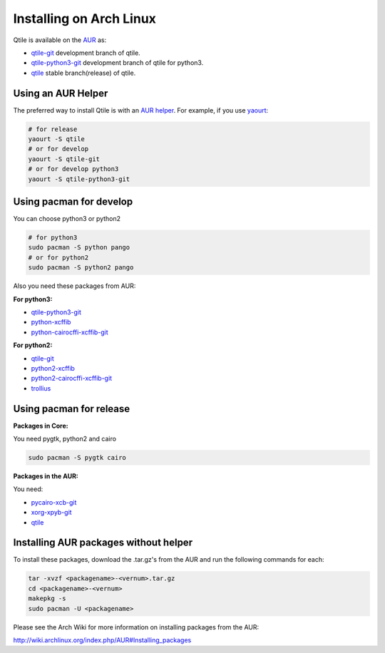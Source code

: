 Installing on Arch Linux
========================

Qtile is available on the `AUR`_ as:

- `qtile-git`_ development branch of qtile.
- `qtile-python3-git`_ development branch of qtile for python3.
- `qtile`_ stable branch(release) of qtile.

Using an AUR Helper
-------------------

The preferred way to install Qtile is with an `AUR helper`_. For example,
if you use `yaourt`_:

.. code-block:: bash

    # for release
    yaourt -S qtile
    # or for develop
    yaourt -S qtile-git
    # or for develop python3
    yaourt -S qtile-python3-git

Using pacman for develop
------------------------

You can choose python3 or python2

.. code-block:: bash

    # for python3
    sudo pacman -S python pango
    # or for python2
    sudo pacman -S python2 pango

Also you need these packages from AUR:

**For python3:**

- `qtile-python3-git`_
- `python-xcffib`_
- `python-cairocffi-xcffib-git`_

**For python2:**

- `qtile-git`_
- `python2-xcffib`_
- `python2-cairocffi-xcffib-git`_
- `trollius`_

Using pacman for release
------------------------

**Packages in Core:**

You need pygtk, python2 and cairo

.. code-block:: bash

    sudo pacman -S pygtk cairo

**Packages in the AUR:**

You need:

- `pycairo-xcb-git`_
- `xorg-xpyb-git`_
- `qtile`_

Installing AUR packages without helper
--------------------------------------

To install these packages, download the .tar.gz's from the AUR and run the
following commands for each:

.. code-block:: bash

    tar -xvzf <packagename>-<vernum>.tar.gz
    cd <packagename>-<vernum>
    makepkg -s
    sudo pacman -U <packagename>

Please see the Arch Wiki for more information on installing packages from
the AUR:

http://wiki.archlinux.org/index.php/AUR#Installing_packages

.. _AUR: https://wiki.archlinux.org/index.php/AUR
.. _AUR Helper: http://wiki.archlinux.org/index.php/AUR_Helpers
.. _yaourt: http://wiki.archlinux.org/index.php/Yaourt
.. _qtile: https://aur.archlinux.org/packages/qtile/
.. _qtile-git: https://aur.archlinux.org/packages/qtile-git/
.. _qtile-python3-git: https://aur.archlinux.org/packages/qtile-python3-git/
.. _pycairo-xcb-git: http://aur.archlinux.org/packages.php?ID=43939
.. _xorg-xpyb-git: http://aur.archlinux.org/packages.php?ID=57865
.. _python-xcffib: https://aur.archlinux.org/packages/python-xcffib/
.. _python2-xcffib: https://aur.archlinux.org/packages/python2-xcffib/
.. _python-cairocffi-xcffib-git: https://aur.archlinux.org/packages/python-cairocffi-xcffib-git/
.. _python2-cairocffi-xcffib-git: https://aur.archlinux.org/packages/python2-cairocffi-xcffib-git/
.. _trollius: https://aur.archlinux.org/packages/python2-trollius/
